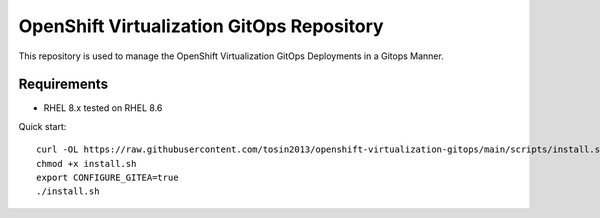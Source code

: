 OpenShift Virtualization GitOps Repository
==========================================

This repository is used to manage the OpenShift Virtualization GitOps Deployments in a Gitops Manner. 

Requirements
------------
* RHEL 8.x tested on RHEL 8.6

Quick start::

    curl -OL https://raw.githubusercontent.com/tosin2013/openshift-virtualization-gitops/main/scripts/install.sh
    chmod +x install.sh
    export CONFIGURE_GITEA=true
    ./install.sh
